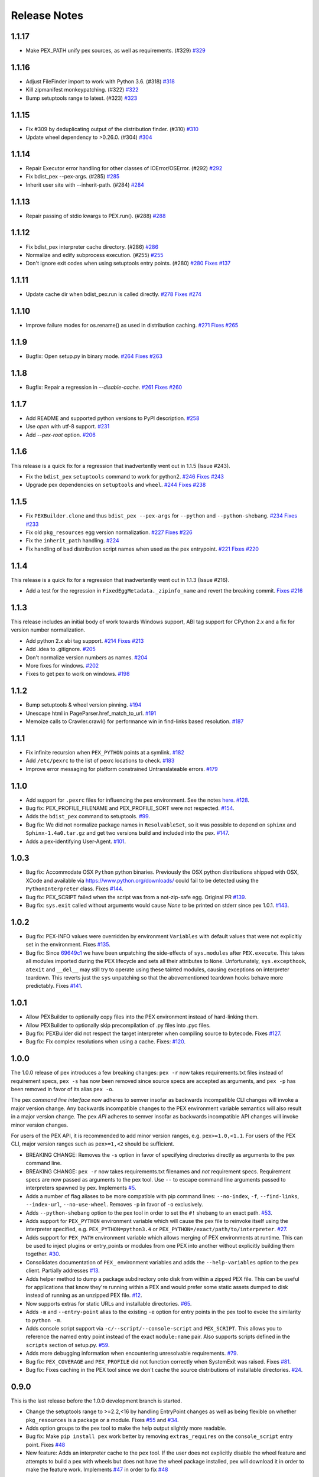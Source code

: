 Release Notes
=============

1.1.17
------

* Make PEX_PATH unify pex sources, as well as requirements. (#329)
  `#329 <https://github.com/pantsbuild/pex/pull/329>`_

1.1.16
------

* Adjust FileFinder import to work with Python 3.6. (#318)
  `#318 <https://github.com/pantsbuild/pex/pull/318>`_

* Kill zipmanifest monkeypatching. (#322)
  `#322 <https://github.com/pantsbuild/pex/pull/322>`_

* Bump setuptools range to latest. (#323)
  `#323 <https://github.com/pantsbuild/pex/pull/323>`_

1.1.15
------

* Fix #309 by deduplicating output of the distribution finder. (#310)
  `#310 <https://github.com/pantsbuild/pex/pull/310>`_

* Update wheel dependency to >0.26.0. (#304)
  `#304 <https://github.com/pantsbuild/pex/pull/304>`_

1.1.14
------

* Repair Executor error handling for other classes of IOError/OSError. (#292)
  `#292 <https://github.com/pantsbuild/pex/pull/292>`_

* Fix bdist_pex --pex-args. (#285)
  `#285 <https://github.com/pantsbuild/pex/pull/285>`_

* Inherit user site with --inherit-path. (#284)
  `#284 <https://github.com/pantsbuild/pex/pull/284>`_

1.1.13
------

* Repair passing of stdio kwargs to PEX.run(). (#288)
  `#288 <https://github.com/pantsbuild/pex/pull/288>`_

1.1.12
------

* Fix bdist_pex interpreter cache directory. (#286)
  `#286 <https://github.com/pantsbuild/pex/pull/286>`_

* Normalize and edify subprocess execution. (#255)
  `#255 <https://github.com/pantsbuild/pex/pull/255>`_

* Don't ignore exit codes when using setuptools entry points. (#280)
  `#280 <https://github.com/pantsbuild/pex/pull/280>`_
  `Fixes #137 <https://github.com/pantsbuild/pex/issues/137>`_

1.1.11
------

* Update cache dir when bdist_pex.run is called directly.
  `#278 <https://github.com/pantsbuild/pex/pull/278>`_
  `Fixes #274 <https://github.com/pantsbuild/pex/issues/274>`_

1.1.10
------

* Improve failure modes for os.rename() as used in distribution caching.
  `#271 <https://github.com/pantsbuild/pex/pull/271>`_
  `Fixes #265 <https://github.com/pantsbuild/pex/issues/265>`_

1.1.9
-----

* Bugfix: Open setup.py in binary mode.
  `#264 <https://github.com/pantsbuild/pex/pull/264>`_
  `Fixes #263 <https://github.com/pantsbuild/pex/issues/263>`_

1.1.8
-----

* Bugfix: Repair a regression in `--disable-cache`.
  `#261 <https://github.com/pantsbuild/pex/pull/261>`_
  `Fixes #260 <https://github.com/pantsbuild/pex/issues/260>`_

1.1.7
-----

* Add README and supported python versions to PyPI description.
  `#258 <https://github.com/pantsbuild/pex/pull/258>`_

* Use `open` with utf-8 support.
  `#231 <https://github.com/pantsbuild/pex/pull/231>`_

* Add `--pex-root` option.
  `#206 <https://github.com/pantsbuild/pex/pull/206>`_

1.1.6
-----

This release is a quick fix for a regression that inadvertently went out in 1.1.5 (Issue #243).

* Fix the ``bdist_pex`` ``setuptools`` command to work for python2.
  `#246 <https://github.com/pantsbuild/pex/pull/246>`_
  `Fixes #243 <https://github.com/pantsbuild/pex/issues/243>`_

* Upgrade pex dependencies on ``setuptools`` and ``wheel``.
  `#244 <https://github.com/pantsbuild/pex/pull/244>`_
  `Fixes #238 <https://github.com/pantsbuild/pex/issues/238>`_

1.1.5
-----

* Fix ``PEXBuilder.clone`` and thus ``bdist_pex --pex-args`` for ``--python`` and ``--python-shebang``.
  `#234 <https://github.com/pantsbuild/pex/pull/234>`_
  `Fixes #233 <https://github.com/pantsbuild/pex/issues/233>`_

* Fix old ``pkg_resources`` egg version normalization.
  `#227 <https://github.com/pantsbuild/pex/pull/227>`_
  `Fixes #226 <https://github.com/pantsbuild/pex/issues/226>`_

* Fix the ``inherit_path`` handling.
  `#224 <https://github.com/pantsbuild/pex/pull/224>`_

* Fix handling of bad distribution script names when used as the pex entrypoint.
  `#221 <https://github.com/pantsbuild/pex/issues/221>`_
  `Fixes #220 <https://github.com/pantsbuild/pex/issues/220>`_

1.1.4
-----

This release is a quick fix for a regression that inadvertently went out in 1.1.3 (Issue #216).

* Add a test for the regression in ``FixedEggMetadata._zipinfo_name`` and revert the breaking commit.
  `Fixes #216 <https://github.com/pantsbuild/pex/issues/216>`_

1.1.3
-----

This release includes an initial body of work towards Windows support, ABI tag support for CPython 2.x and a fix for version number normalization.

* Add python 2.x abi tag support.
  `#214 <https://github.com/pantsbuild/pex/pull/214>`_
  `Fixes #213 <https://github.com/pantsbuild/pex/issues/213>`_

* Add .idea to .gitignore.
  `#205 <https://github.com/pantsbuild/pex/pull/205>`_

* Don't normalize version numbers as names.
  `#204 <https://github.com/pantsbuild/pex/pull/204>`_

* More fixes for windows.
  `#202 <https://github.com/pantsbuild/pex/pull/202>`_

* Fixes to get pex to work on windows.
  `#198 <https://github.com/pantsbuild/pex/pull/198>`_

1.1.2
-----

* Bump setuptools & wheel version pinning.
  `#194 <https://github.com/pantsbuild/pex/pull/194>`_

* Unescape html in PageParser.href_match_to_url.
  `#191 <https://github.com/pantsbuild/pex/pull/191>`_

* Memoize calls to Crawler.crawl() for performance win in find-links based resolution.
  `#187 <https://github.com/pantsbuild/pex/pull/187>`_

1.1.1
-----

* Fix infinite recursion when ``PEX_PYTHON`` points at a symlink.
  `#182 <https://github.com/pantsbuild/pex/pull/182>`_

* Add ``/etc/pexrc`` to the list of pexrc locations to check.
  `#183 <https://github.com/pantsbuild/pex/pull/183>`_

* Improve error messaging for platform constrained Untranslateable errors.
  `#179 <https://github.com/pantsbuild/pex/pull/179>`_

1.1.0
-----

* Add support for ``.pexrc`` files for influencing the pex environment. See the notes `here
  <https://github.com/pantsbuild/pex/blob/master/docs/buildingpex.rst#tailoring-pex-execution-at-build-time>`_.
  `#128 <https://github.com/pantsbuild/pex/pull/128>`_.

* Bug fix: PEX_PROFILE_FILENAME and PEX_PROFILE_SORT were not respected.
  `#154 <https://github.com/pantsbuild/pex/issues/154>`_.

* Adds the ``bdist_pex`` command to setuptools.
  `#99 <https://github.com/pantsbuild/pex/issues/99>`_.

* Bug fix: We did not normalize package names in ``ResolvableSet``, so it was possible to depend on
  ``sphinx`` and ``Sphinx-1.4a0.tar.gz`` and get two versions build and included into the pex.
  `#147 <https://github.com/pantsbuild/pex/issues/147>`_.

* Adds a pex-identifying User-Agent. `#101 <https://github.com/pantsbuild/pex/issues/101>`_.

1.0.3
-----

* Bug fix: Accommodate OSX ``Python`` python binaries.  Previously the OSX python distributions shipped
  with OSX, XCode and available via https://www.python.org/downloads/ could fail to be detected using
  the ``PythonInterpreter`` class.
  Fixes `#144 <https://github.com/pantsbuild/pex/issues/144>`_.

* Bug fix: PEX_SCRIPT failed when the script was from a not-zip-safe egg.
  Original PR `#139 <https://github.com/pantsbuild/pex/pull/139>`_.

* Bug fix: ``sys.exit`` called without arguments would cause `None` to be printed on stderr since pex 1.0.1.
  `#143 <https://github.com/pantsbuild/pex/pull/143>`_.

1.0.2
-----

* Bug fix: PEX-INFO values were overridden by environment ``Variables`` with default values that were
  not explicitly set in the environment.
  Fixes `#135 <https://github.com/pantsbuild/pex/issues/135>`_.

* Bug fix: Since `69649c1 <https://github.com/pantsbuild/pex/commit/69649c1>`_ we have been unpatching
  the side-effects of ``sys.modules`` after ``PEX.execute``.  This takes all modules imported during
  the PEX lifecycle and sets all their attributes to ``None``.  Unfortunately, ``sys.excepthook``,
  ``atexit`` and ``__del__`` may still try to operate using these tainted modules, causing exceptions
  on interpreter teardown.  This reverts just the ``sys`` unpatching so that the abovementioned
  teardown hooks behave more predictably.
  Fixes `#141 <https://github.com/pantsbuild/pex/issues/141>`_.

1.0.1
-----

* Allow PEXBuilder to optionally copy files into the PEX environment instead of hard-linking them.

* Allow PEXBuilder to optionally skip precompilation of .py files into .pyc files.

* Bug fix: PEXBuilder did not respect the target interpreter when compiling source to bytecode.
  Fixes `#127 <https://github.com/pantsbuild/pex/issues/127>`_.

* Bug fix: Fix complex resolutions when using a cache.
  Fixes: `#120 <https://github.com/pantsbuild/pex/issues/120>`_.

1.0.0
-----

The 1.0.0 release of pex introduces a few breaking changes: ``pex -r`` now takes requirements.txt files
instead of requirement specs, ``pex -s`` has now been removed since source specs are accepted as arguments,
and ``pex -p`` has been removed in favor of its alias ``pex -o``.

The pex *command line interface* now adheres to semver insofar as backwards incompatible CLI
changes will invoke a major version change.  Any backwards incompatible changes to the PEX
environment variable semantics will also result in a major version change.  The pex *API* adheres
to semver insofar as backwards incompatible API changes will invoke minor version changes.

For users of the PEX API, it is recommended to add minor version ranges, e.g. ``pex>=1.0,<1.1``.
For users of the PEX CLI, major version ranges such as ``pex>=1,<2`` should be sufficient.

* BREAKING CHANGE: Removes the ``-s`` option in favor of specifying directories directly as
  arguments to the pex command line.

* BREAKING CHANGE: ``pex -r`` now takes requirements.txt filenames and *not* requirement
  specs.  Requirement specs are now passed as arguments to the pex tool.  Use ``--`` to escape
  command line arguments passed to interpreters spawned by pex.  Implements
  `#5 <https://github.com/pantsbuild/pex/issues/5>`_.

* Adds a number of flag aliases to be more compatible with pip command lines: ``--no-index``,
  ``-f``, ``--find-links``, ``--index-url``, ``--no-use-wheel``.  Removes ``-p`` in favor of
  ``-o`` exclusively.

* Adds ``--python-shebang`` option to the pex tool in order to set the ``#!`` shebang to an exact
  path.  `#53 <https://github.com/pantsbuild/pex/issues/53>`_.

* Adds support for ``PEX_PYTHON`` environment variable which will cause the pex file to reinvoke
  itself using the interpreter specified, e.g. ``PEX_PYTHON=python3.4`` or
  ``PEX_PYTHON=/exact/path/to/interpreter``.  `#27 <https://github.com/pantsbuild/pex/issues/27>`_.

* Adds support for ``PEX_PATH`` environment variable which allows merging of PEX environments at
  runtime.  This can be used to inject plugins or entry_points or modules from one PEX into
  another without explicitly building them together. `#30 <https://github.com/pantsbuild/pex/issues/30>`_.

* Consolidates documentation of ``PEX_`` environment variables and adds the ``--help-variables`` option
  to the pex client.  Partially addresses `#13 <https://github.com/pantsbuild/pex/issues/13>`_.

* Adds helper method to dump a package subdirectory onto disk from within a zipped PEX file.  This
  can be useful for applications that know they're running within a PEX and would prefer some
  static assets dumped to disk instead of running as an unzipped PEX file.
  `#12 <https://github.com/pantsbuild/pex/pull/12>`_.

* Now supports extras for static URLs and installable directories.
  `#65 <https://github.com/pantsbuild/pex/issues/65>`_.

* Adds ``-m`` and ``--entry-point`` alias to the existing ``-e`` option for entry points in
  the pex tool to evoke the similarity to ``python -m``.

* Adds console script support via ``-c/--script/--console-script`` and ``PEX_SCRIPT``.  This allows
  you to reference the named entry point instead of the exact ``module:name`` pair.  Also supports
  scripts defined in the ``scripts`` section of setup.py.
  `#59 <https://github.com/pantsbuild/pex/issues/59>`_.

* Adds more debugging information when encountering unresolvable requirements.
  `#79 <https://github.com/pantsbuild/pex/issues/79>`_.

* Bug fix: ``PEX_COVERAGE`` and ``PEX_PROFILE`` did not function correctly when SystemExit was raised.
  Fixes `#81 <https://github.com/pantsbuild/pex/issues/81>`_.

* Bug fix: Fixes caching in the PEX tool since we don't cache the source distributions of installable
  directories.  `#24 <https://github.com/pantsbuild/pex/issues/24>`_.

0.9.0
-----

This is the last release before the 1.0.0 development branch is started.

* Change the setuptools range to >=2.2,<16 by handling EntryPoint changes as well as
  being flexible on whether ``pkg_resources`` is a package or a module.  Fixes
  `#55 <https://github.com/pantsbuild/pex/issues/55>`_ and
  `#34 <https://github.com/pantsbuild/pex/issues/34>`_.

* Adds option groups to the pex tool to make the help output slightly more readable.

* Bug fix: Make ``pip install pex`` work better by removing ``extras_requires`` on the
  ``console_script`` entry point.  Fixes `#48 <https://github.com/pantsbuild/pex/issues/48>`_

* New feature: Adds an interpreter cache to the ``pex`` tool.  If the user does not explicitly
  disable the wheel feature and attempts to build a pex with wheels but does not have the wheel
  package installed, pex will download it in order to make the feature work.
  Implements `#47 <https://github.com/pantsbuild/pex/issues/47>`_ in order to
  fix `#48 <https://github.com/pantsbuild/pex/issues/48>`_

0.8.6
-----

* Bug fix: Honor installed sys.excepthook in pex teardown.
  `RB #1733 <https://rbcommons.com/s/twitter/r/1733>`_

* Bug fix: ``UrllibContext`` used ``replace`` as a keyword argument for ``bytes.decode``
  but this only works on Python 3.  `Pull Request #46 <https://github.com/pantsbuild/pex/pull/46>`_

0.8.5
-----

* Bug fix: Fixup string formatting in pex/bin/pex.py to support Python 2.6
  `Pull Request #40 <https://github.com/pantsbuild/pex/pull/40>`_

0.8.4
-----

* Performance improvement: Speed up the best-case scenario of dependency resolution.
  `RB #1685 <https://rbcommons.com/s/twitter/r/1685>`_

* Bug fix: Change from ``uuid4().get_hex()`` to ``uuid4().hex`` to maintain Python3
  compatibility of pex.common.
  `Pull Request #39 <https://github.com/pantsbuild/pex/pull/39>`_

* Bug fix: Actually cache the results of translation.  Previously bdist translations
  would be created in a temporary directory even if a cache location was specified.
  `RB #1666 <https://rbcommons.com/s/twitter/r/1666>`_

* Bug fix: Support all potential abi tag permutations when determining platform
  compatibility.
  `Pull Request #33 <https://github.com/pantsbuild/pex/pull/33>`_

0.8.3
-----

* Performance improvement: Don't always write packages to disk if they've already been
  cached.  This can significantly speed up launching PEX files with a large
  number of non-zip-safe dependencies.
  `RB #1642 <https://rbcommons.com/s/twitter/r/1642>`_

0.8.2
-----

* Bug fix: Allow pex 0.8.x to parse pex files produced by earlier versions of
  pex and twitter.common.python.

* Pin pex to setuptools prior to 9.x until we have a chance to make changes
  related to PEP440 and the change of pkg_resources.py to a package.

0.8.1
-----

* Bug fix: Fix issue where it'd be possible to ``os.path.getmtime`` on a remote ``Link`` object
  `Issue #29 <https://github.com/pantsbuild/pex/issues/29>`_

0.8.0
-----

* *API change*: Decouple translation from package iteration.  This removes
  the Obtainer construct entirely, which likely means if you're using PEX as
  a library, you will need to change your code if you were doing anything
  nontrivial.  This adds a couple new options to ``resolve`` but simplifies
  the story around how to cache packages.
  `RB #785 <https://rbcommons.com/s/twitter/r/785/>`_

* Refactor http handling in pex to allow for alternate http implementations.  Adds support
  for `requests <https://github.com/kennethreitz/requests>`_,
  improving both performance and security.   For more information, read the commit notes at
  `91c7f32 <https://github.com/pantsbuild/pex/commit/91c7f324085c18af714d35947b603a5f60aeb682>`_.
  `RB #778 <https://rbcommons.com/s/twitter/r/778/>`_

* Improvements to API documentation throughout.

* Renamed ``Tracer`` to ``TraceLogger`` to prevent nondeterministic isort ordering.

* Refactor tox.ini to increase the number of environment combinations and improve coverage.

* Adds HTTP retry support for the RequestsContext.
  `RB #1303 <https://rbcommons.com/s/twitter/r/1303/>`_

* Make pex --version correct.
  `Issue #19 <https://github.com/pantsbuild/pex/issues/19>`_

* Bug fix: Fix over-aggressive sys.modules scrubbing for namespace packages.  Under
  certain circumstances, namespace packages in site-packages could conflict with packages
  within a PEX, causing them to fail importing.
  `RB #1378 <https://rbcommons.com/s/twitter/r/1378/>`_

* Bug fix: Replace uses of ``os.unsetenv(...)`` with ``del os.environ[...]``
  `Pull Request #11 <https://github.com/pantsbuild/pex/pull/11>`_

* Bug fix: Scrub sys.path and sys.modules based upon both supplied path and
  realpath of files and directories.  Newer versions of virtualenv on Linux symlink site-packages
  which caused those packages to not be removed from sys.path correctly.
  `Issue #21 <https://github.com/pantsbuild/pex/issues/21>`_

* Bug fix: The pex -s option was not correctly pulling in transitive dependencies.
  `Issue #22 <https://github.com/pantsbuild/pex/issues/22>`_

* Bug fix: Adds ``content`` method to HTTP contexts that does HTML content decoding, fixing
  an encoding issue only experienced when using Python 3.
  `Issue #10 <https://github.com/pantsbuild/pex/issues/10>`_

0.7.0
-----

* Rename ``twitter.common.python`` to ``pex`` and split out from the
  `twitter/commons <http://github.com/twitter/commons>`_ repo.

0.6.0
-----

* Change the interpretation of ``-i`` (and of PyPIFetcher's pypi_base)
  to match pip's ``-i``.  This is useful for compatibility with devpi.

0.5.10
------

* Ensures that .egg/.whl distributions on disk have their mtime updated
  even though we no longer overwrite them. This gives them a new time
  lease against their ttl.

  Without this change, once a distribution aged past the ttl it would
  never be used again, and builds would re-create the same distributions
  in tmpdirs over and over again.

0.5.9
-----

* Fixes an issue where SourceTranslator would overwrite .egg/.whl
  distributions already on disk.  Instead it should always check to see if
  a copy already exists and reuse if there.

  This ordinarily should not be a problem but the zipimporter caches
  metadata by filename instead of stat/sha, so if the underlying contents
  changed a runtime error would be thrown due to seemingly corrupt zip file
  offsets. `RB #684 <https://rbcommons.com/s/twitter/r/684/>`_

0.5.8
-----

* Adds ``-i/--index`` option to the pex tool.

0.5.7
-----

* Adds ``twitter.common.python.pex_bootstrap`` ``bootstrap_pex_env`` function in
  order to initialize a PEX environment from within a python interpreter.
  (Patch contributed by @kwlzn)

* Adds stdin=,stdout=,stderr= keyword parameters to the ``PEX.run`` function.
  (Patch from @benjy)

0.5.6
-----

* The crawler now defaults to not follow links for security reasons.
  (Before the default behavior was to implicitly ``--follow-links`` for all
  requirements.) `RB #293 <https://rbcommons.com/s/twitter/r/293/>`_

0.5.5
-----

* Improves scrubbing of site-packages from PEX environments.
  `RB #289 <https://rbcommons.com/s/twitter/r/289/>`_

0.5.1 - 0.5.4
-------------

* Silences exceptions reported during interpreter teardown (the exceptions
  resulting from incorrect atexit handler behavior) introduced by 0.4.3
  `RB #253 <https://rbcommons.com/s/twitter/r/253/>`_
  `RB #249 <https://rbcommons.com/s/twitter/r/249/>`_

* Adds ``__hash__`` to ``Link`` so that Packages are hashed correctly in
  ``twitter.common.python.resolver`` ``resolve``

0.5.0
-----

* Adds wheel support to ``twitter.common.python``
  `RB #94 <https://rbcommons.com/s/twitter/r/94/>`_
  `RB #154 <https://rbcommons.com/s/twitter/r/154/>`_
  `RB #148 <https://rbcommons.com/s/twitter/r/148/>`_

0.4.3
-----

* Adds ``twitter.common.python.finders`` which are additional finders for
  setuptools including:
  - find eggs within a .zip
  - find wheels within a directory
  - find wheels within a .zip
  `RB #86 <https://rbcommons.com/s/twitter/r/86/>`_

* Adds a new Package abstraction by refactoring Link into Link and Package.
  `RB #92 <https://rbcommons.com/s/twitter/r/92/>`_

* Adds support for PEP425 tagging necessary for wheel support.
  `RB #87 <https://rbcommons.com/s/twitter/r/87/>`_

* Improves python environment isolation by correctly scrubbing namespace
  packages injected into module ``__path__`` attributes by nspkg pth files.
  `RB #116 <https://rbcommons.com/s/twitter/r/116/>`_

* Adds ``twitter.common.python.resolver`` ``resolve`` method that handles
  transitive dependency resolution better.  This means that if the
  requirement ``futures==2.1.2`` and an unqualified ``futures>=2`` is pulled in
  transitively, our resolver will correctly resolve futures 2.1.2 instead
  of reporting a VersionConflict if any version newer than 2.1.2 is
  available. `RB #129 <https://rbcommons.com/s/twitter/r/129/>`_

* Factors all ``twitter.common.python`` test helpers into
  ``twitter.common.python.testing``
  `RB #91 <https://rbcommons.com/s/twitter/r/91/>`_

* Bug fix: Fix ``OrderedSet`` atexit exceptions
  `RB #147 <https://rbcommons.com/s/twitter/r/147/>`_

* Bug fix: Fix cross-device symlinking (patch from @benjy)

* Bug fix: Raise a ``RuntimeError`` if we fail to write ``pkg_resources`` into a .pex
  `RB #115 <https://rbcommons.com/s/twitter/r/115/>`_

0.4.2
-----

* Upgrade to ``setuptools>=1``

0.4.1
-----

* ``twitter.common.python`` is no longer a namespace package

0.4.0
-----

* Kill the egg distiller.  We now delegate .egg generation to bdist_egg.
  `RB #55 <https://rbcommons.com/s/twitter/r/55/>`_

0.3.1
-----

* Short-circuit resolving a distribution if a local exact match is found.
  `RB #47 <https://rbcommons.com/s/twitter/r/47/>`_

* Correctly patch the global ``pkg_resources`` ``WorkingSet`` for the lifetime
  of the Python interpreter. `RB #52 <https://rbcommons.com/s/twitter/r/52/>`_

* Fixes a performance regression in setuptools ``build_zipmanifest``
  `Setuptools Issue #154 <https://bitbucket.org/pypa/setuptools/issue/154/build_zipmanifest-results-should-be>`_
  `RB #53 <https://rbcommons.com/s/twitter/r/53/>`_

0.3.0
-----

* Plumb through the ``--zip-safe``, ``--always-write-cache``, ``--ignore-errors``
  and ``--inherit-path`` flags to the pex tool.

* Delete the unused ``PythonDirWrapper`` code.

* Split ``PEXEnvironment`` resolution into ``twitter.common.python.environment``
  and deconflate ``WorkingSet``/``Environment`` state.

* Removes the monkeypatched zipimporter in favor of keeping all eggs
  unzipped within PEX files.  Refactors the PEX dependency cache in
  ``util.py``

* Adds interpreter detection for Jython and PyPy.

* Dependency translation errors should be made uniform.
  (Patch from @johnsirois)

* Adds ``PEX_PROFILE_ENTRIES`` to limit the number of entries reported when
  ``PEX_PROFILE`` is enabled. (Patch from @rgs_)

* Bug fix: Several fixes to error handling in ``twitter.common.python.http``
  (From Marc Abramowitz)

* Bug fix: PEX should not always assume that ``$PATH`` was available.
  (Patch from @jamesbroadhead)

* Bug fix: Filename should be part of the .pex cache key or else multiple
  identical versions will incorrectly resolve (Patch from @tc)

* Bug fix: Executed entry points shouldn't be forced to run in an
  environment with ``__future__`` imports enabled. (Patch from
  @lawson_patrick)

* Bug fix: Detect versionless egg links and fail fast. (Patch from
  @johnsirois.)

* Bug fix: Handle setuptools>=2.1 correctly in the zipimport monkeypatch
  (Patch from @johnsirois.)

0.2.3
-----

* Bug fix: Fix handling of Fetchers with ``file://`` urls.

0.2.2
-----

* Adds the pex tool as a standalone tool.

0.2.1
-----

* Bug fix: Bootstrapped ``twitter.common.python`` should declare ``twitter.common``
  as a namespace package.

0.2.0
-----

* Make ``twitter.common.python`` fully standalone by consolidating
  external dependencies within ``twitter.common.python.common``.

0.1.0
-----

* Initial published version of ``twitter.common.python``.
